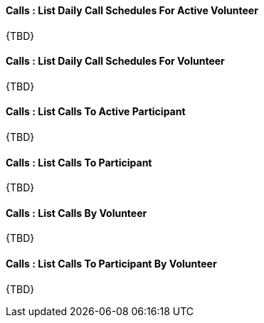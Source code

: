 [[CallSchedules__listDailyCallSchedulesForActiveVolunteer]]
==== Calls : List Daily Call Schedules For Active Volunteer

{TBD}

[[CallSchedules__listDailyCallSchedulesForVolunteer]]
==== Calls : List Daily Call Schedules For Volunteer

{TBD}

[[CallSchedules__listCallsToActiveParticipant]]
==== Calls : List Calls To Active Participant

{TBD}


[[CallSchedules__listCallsToParticipant]]
==== Calls : List Calls To Participant

{TBD}


[[CallSchedules__listCallsByVolunteer]]
==== Calls : List Calls By Volunteer

{TBD}


[[CallSchedules__listCallsToParticipantByVolunteer]]
==== Calls : List Calls To Participant By Volunteer

{TBD}
